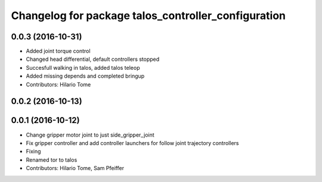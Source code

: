 ^^^^^^^^^^^^^^^^^^^^^^^^^^^^^^^^^^^^^^^^^^^^^^^^^^^^
Changelog for package talos_controller_configuration
^^^^^^^^^^^^^^^^^^^^^^^^^^^^^^^^^^^^^^^^^^^^^^^^^^^^

0.0.3 (2016-10-31)
------------------
* Added joint torque control
* Changed head differential, default controllers stopped
* Succesfull walking in talos, added talos teleop
* Added missing depends and completed bringup
* Contributors: Hilario Tome

0.0.2 (2016-10-13)
------------------

0.0.1 (2016-10-12)
------------------
* Change gripper motor joint to just side_gripper_joint
* Fix gripper controller and add controller launchers for follow joint trajectory controllers
* Fixing
* Renamed tor to talos
* Contributors: Hilario Tome, Sam Pfeiffer
